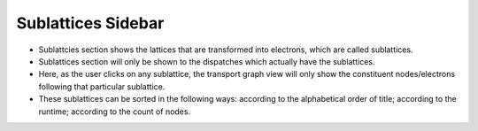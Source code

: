 ===================
Sublattices Sidebar
===================

.. image:: ../images/sublattice_sidebar.png
   :align: center

- Sublattcies section shows the lattices that are transformed into electrons, which are called sublattices.
- Sublattices section will only be shown to the dispatches which actually have the sublattices.
- Here, as the user clicks on any sublattice, the transport graph view will only show the constituent nodes/electrons following that particular sublattice.
- These sublattices can be sorted in the following ways: according to the alphabetical order of title; according to the runtime; according to the count of nodes.
